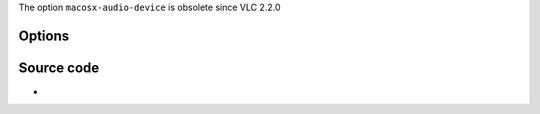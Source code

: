 .. raw:: mediawiki

   {{Module|name=auhal|type=Audio output|os=macOS|description=HAL AudioUnit output}}

The option ``macosx-audio-device`` is obsolete since VLC 2.2.0

Options
-------

.. raw:: mediawiki

   {{Option
   |name=auhal-volume
   |value=integer
   |min=0
   |max=512
   |default=256
   |description=Audio volume
   }}

.. raw:: mediawiki

   {{Option
   |name=auhal-audio-device
   |value=string
   |default=""
   |description=Last audio device
   }}

.. raw:: mediawiki

   {{Option
   |name=auhal-warned-devices
   |value=string
   |default=""
   |description=NULL
   }}

Source code
-----------

-  

   .. raw:: mediawiki

      {{VLCSourceFile|modules/audio_output/auhal.c}}

.. raw:: mediawiki

   {{Documentation}}
